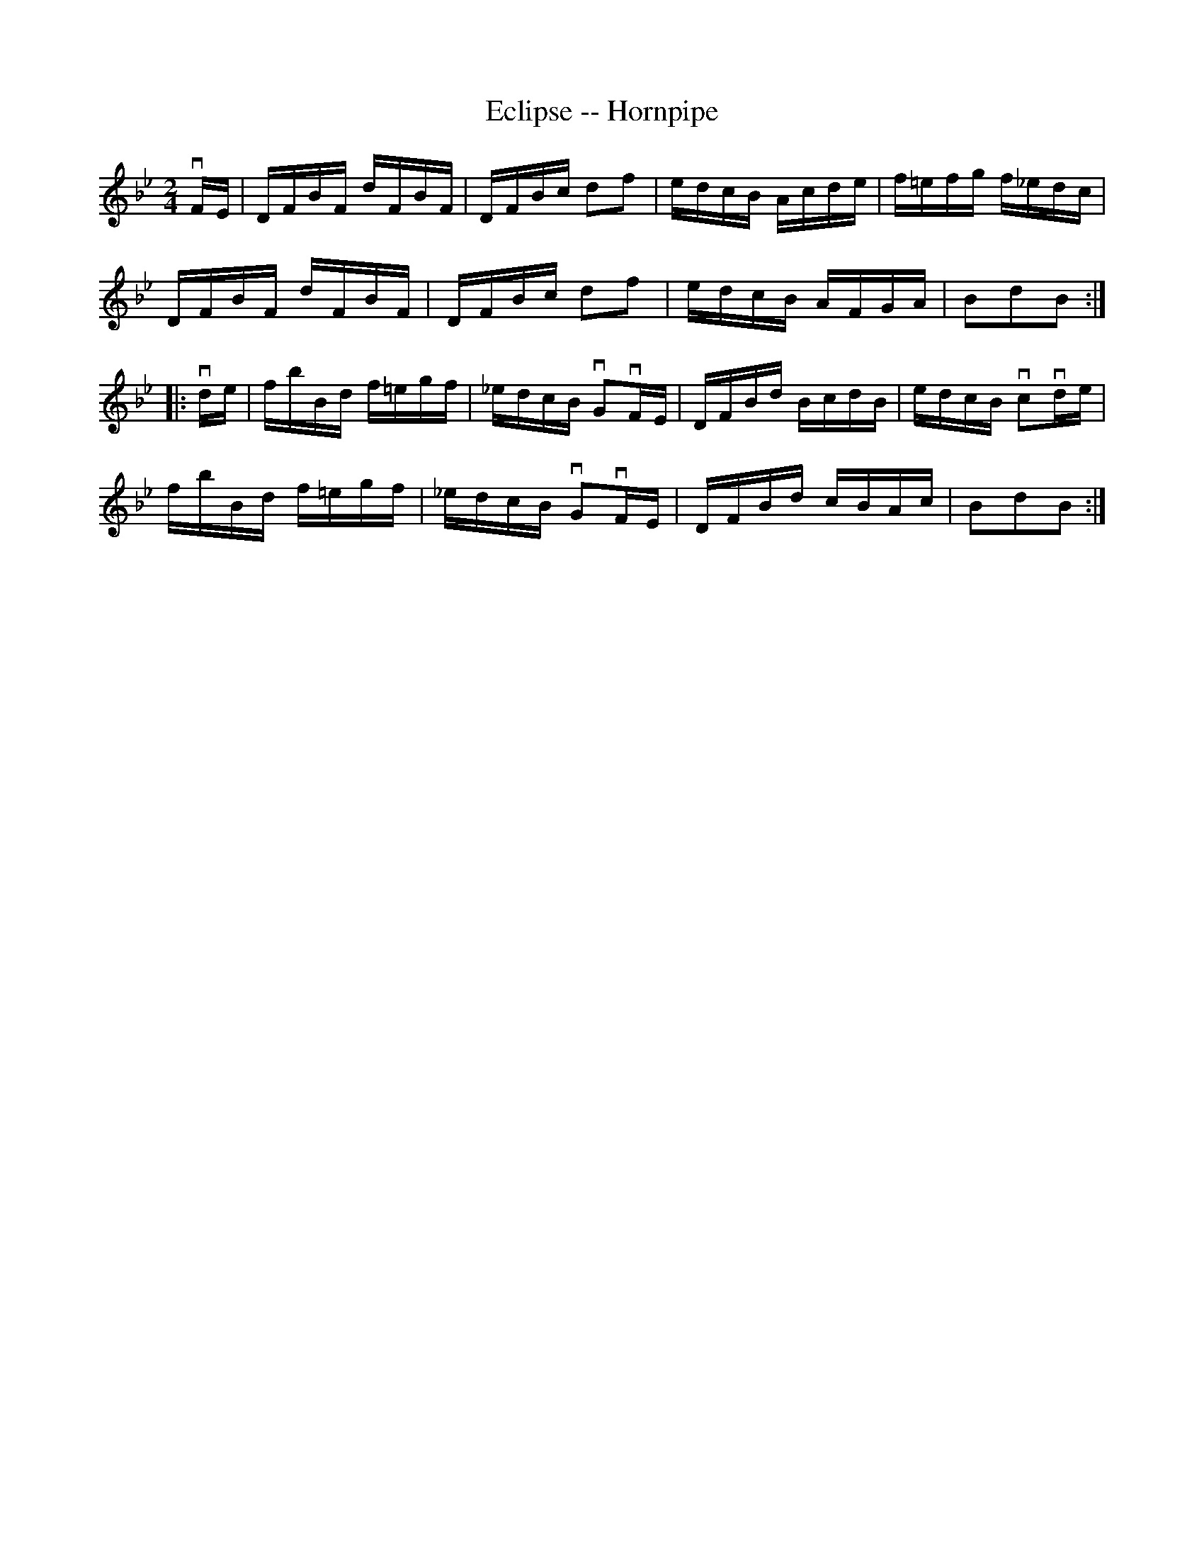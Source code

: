 X:1
T:Eclipse -- Hornpipe
R:hornpipe
B:Ryan's Mammoth Collection
N: 135 784
Z: Contributed by Ray Davies,  ray:davies99.freeserve.co.uk
M:2/4
L:1/16
K:Bb
vFE|\
DFBF dFBF | DFBc d2f2 | edcB Acde | f=efg f_edc |
DFBF dFBF | DFBc d2f2 | edcB AFGA | B2d2B2:|
|:vde|\
fbBd f=egf | _edcB vG2vFE | DFBd BcdB | edcB vc2vde |
fbBd f=egf | _edcB vG2vFE | DFBd cBAc | B2d2B2:|
